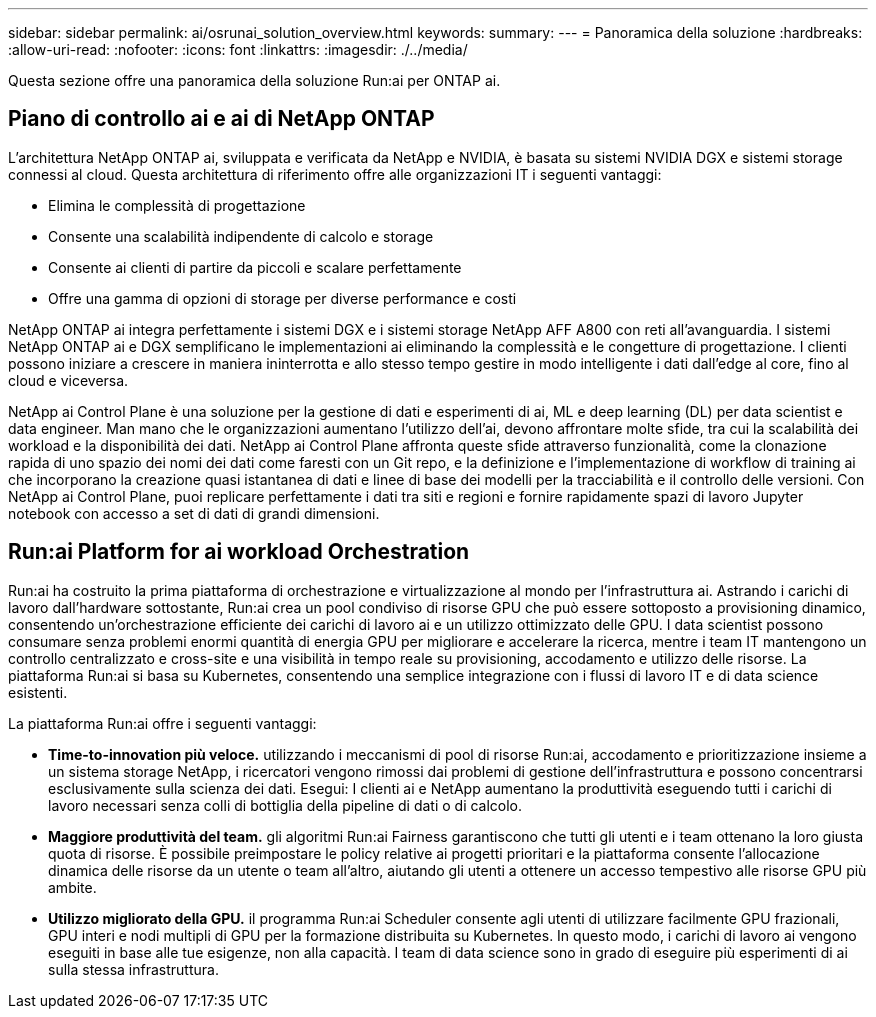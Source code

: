 ---
sidebar: sidebar 
permalink: ai/osrunai_solution_overview.html 
keywords:  
summary:  
---
= Panoramica della soluzione
:hardbreaks:
:allow-uri-read: 
:nofooter: 
:icons: font
:linkattrs: 
:imagesdir: ./../media/


[role="lead"]
Questa sezione offre una panoramica della soluzione Run:ai per ONTAP ai.



== Piano di controllo ai e ai di NetApp ONTAP

L'architettura NetApp ONTAP ai, sviluppata e verificata da NetApp e NVIDIA, è basata su sistemi NVIDIA DGX e sistemi storage connessi al cloud. Questa architettura di riferimento offre alle organizzazioni IT i seguenti vantaggi:

* Elimina le complessità di progettazione
* Consente una scalabilità indipendente di calcolo e storage
* Consente ai clienti di partire da piccoli e scalare perfettamente
* Offre una gamma di opzioni di storage per diverse performance e costi


NetApp ONTAP ai integra perfettamente i sistemi DGX e i sistemi storage NetApp AFF A800 con reti all'avanguardia. I sistemi NetApp ONTAP ai e DGX semplificano le implementazioni ai eliminando la complessità e le congetture di progettazione. I clienti possono iniziare a crescere in maniera ininterrotta e allo stesso tempo gestire in modo intelligente i dati dall'edge al core, fino al cloud e viceversa.

NetApp ai Control Plane è una soluzione per la gestione di dati e esperimenti di ai, ML e deep learning (DL) per data scientist e data engineer. Man mano che le organizzazioni aumentano l'utilizzo dell'ai, devono affrontare molte sfide, tra cui la scalabilità dei workload e la disponibilità dei dati. NetApp ai Control Plane affronta queste sfide attraverso funzionalità, come la clonazione rapida di uno spazio dei nomi dei dati come faresti con un Git repo, e la definizione e l'implementazione di workflow di training ai che incorporano la creazione quasi istantanea di dati e linee di base dei modelli per la tracciabilità e il controllo delle versioni. Con NetApp ai Control Plane, puoi replicare perfettamente i dati tra siti e regioni e fornire rapidamente spazi di lavoro Jupyter notebook con accesso a set di dati di grandi dimensioni.



== Run:ai Platform for ai workload Orchestration

Run:ai ha costruito la prima piattaforma di orchestrazione e virtualizzazione al mondo per l'infrastruttura ai. Astrando i carichi di lavoro dall'hardware sottostante, Run:ai crea un pool condiviso di risorse GPU che può essere sottoposto a provisioning dinamico, consentendo un'orchestrazione efficiente dei carichi di lavoro ai e un utilizzo ottimizzato delle GPU. I data scientist possono consumare senza problemi enormi quantità di energia GPU per migliorare e accelerare la ricerca, mentre i team IT mantengono un controllo centralizzato e cross-site e una visibilità in tempo reale su provisioning, accodamento e utilizzo delle risorse. La piattaforma Run:ai si basa su Kubernetes, consentendo una semplice integrazione con i flussi di lavoro IT e di data science esistenti.

La piattaforma Run:ai offre i seguenti vantaggi:

* *Time-to-innovation più veloce.* utilizzando i meccanismi di pool di risorse Run:ai, accodamento e prioritizzazione insieme a un sistema storage NetApp, i ricercatori vengono rimossi dai problemi di gestione dell'infrastruttura e possono concentrarsi esclusivamente sulla scienza dei dati. Esegui: I clienti ai e NetApp aumentano la produttività eseguendo tutti i carichi di lavoro necessari senza colli di bottiglia della pipeline di dati o di calcolo.
* *Maggiore produttività del team.* gli algoritmi Run:ai Fairness garantiscono che tutti gli utenti e i team ottenano la loro giusta quota di risorse. È possibile preimpostare le policy relative ai progetti prioritari e la piattaforma consente l'allocazione dinamica delle risorse da un utente o team all'altro, aiutando gli utenti a ottenere un accesso tempestivo alle risorse GPU più ambite.
* *Utilizzo migliorato della GPU.* il programma Run:ai Scheduler consente agli utenti di utilizzare facilmente GPU frazionali, GPU interi e nodi multipli di GPU per la formazione distribuita su Kubernetes. In questo modo, i carichi di lavoro ai vengono eseguiti in base alle tue esigenze, non alla capacità. I team di data science sono in grado di eseguire più esperimenti di ai sulla stessa infrastruttura.

